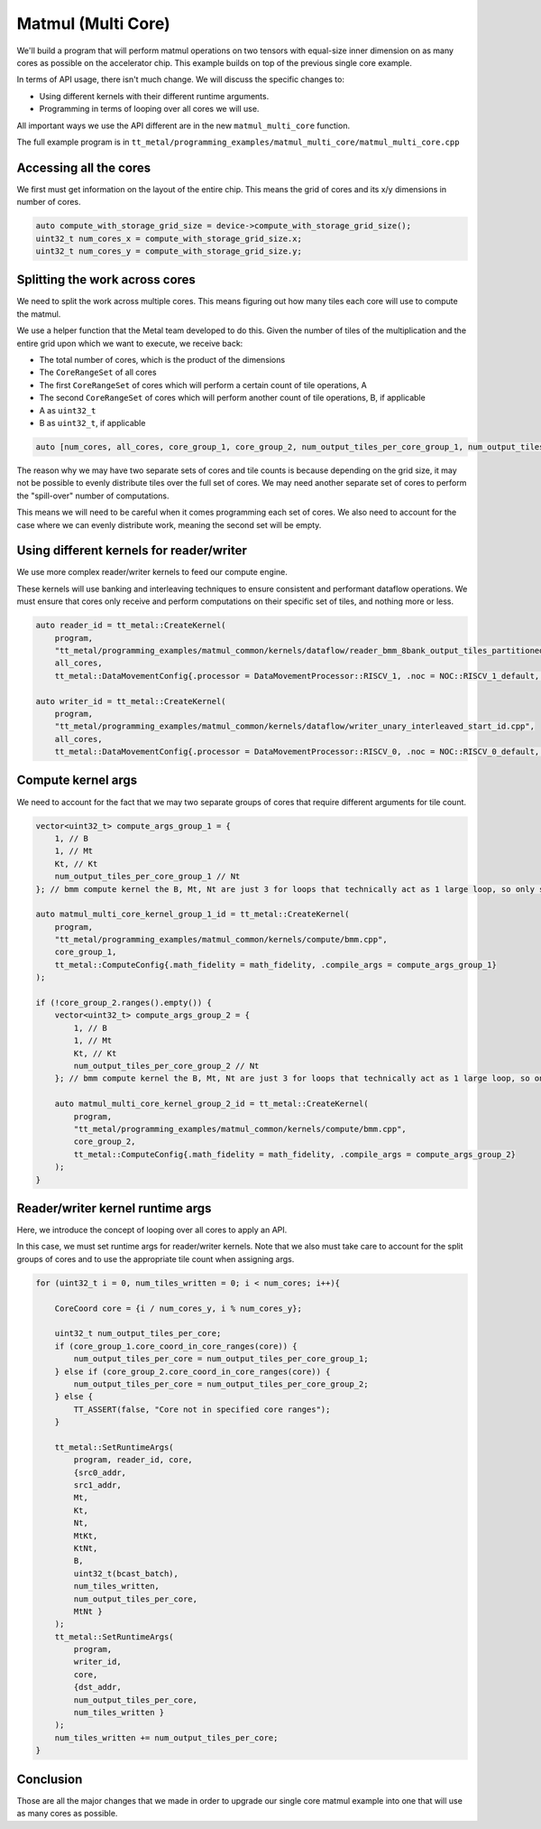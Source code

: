 .. _MatMul_Multi_Core example:

Matmul (Multi Core)
====================

We'll build a program that will perform matmul operations on two tensors
with equal-size inner dimension on as many cores as possible on the accelerator
chip. This example builds on top of the previous single core example.

In terms of API usage, there isn't much change. We will discuss the specific
changes to:

- Using different kernels with their different runtime arguments.
- Programming in terms of looping over all cores we will use.

All important ways we use the API different are in the new
``matmul_multi_core`` function.

The full example program is in
``tt_metal/programming_examples/matmul_multi_core/matmul_multi_core.cpp``

Accessing all the cores
-----------------------

We first must get information on the layout of the entire chip. This means the
grid of cores and its x/y dimensions in number of cores.

.. code-block:: cpp

    auto compute_with_storage_grid_size = device->compute_with_storage_grid_size();
    uint32_t num_cores_x = compute_with_storage_grid_size.x;
    uint32_t num_cores_y = compute_with_storage_grid_size.y;

Splitting the work across cores
-------------------------------

We need to split the work across multiple cores. This means figuring out how
many tiles each core will use to compute the matmul.

We use a helper function that the Metal team developed to do this. Given the
number of tiles of the multiplication and the entire grid upon which we want to
execute, we receive back:

- The total number of cores, which is the product of the dimensions
- The ``CoreRangeSet`` of all cores
- The first ``CoreRangeSet`` of cores which will perform a certain count of tile operations, A
- The second ``CoreRangeSet`` of cores which will perform another count of tile operations, B, if applicable
- A as ``uint32_t``
- B as ``uint32_t``, if applicable

.. code-block:: cpp

    auto [num_cores, all_cores, core_group_1, core_group_2, num_output_tiles_per_core_group_1, num_output_tiles_per_core_group_2] = split_work_to_cores(compute_with_storage_grid_size, num_output_tiles_total);

The reason why we may have two separate sets of cores and tile counts is
because depending on the grid size, it may not be possible to evenly distribute
tiles over the full set of cores. We may need another separate set of cores to
perform the "spill-over" number of computations.

This means we will need to be careful when it comes programming each set of
cores. We also need to account for the case where we can evenly distribute
work, meaning the second set will be empty.

Using different kernels for reader/writer
-----------------------------------------

We use more complex reader/writer kernels to feed our compute engine.

These kernels will use banking and interleaving techniques to ensure consistent
and performant dataflow operations. We must ensure that cores only receive and
perform computations on their specific set of tiles, and nothing more or less.

.. code-block:: cpp

    auto reader_id = tt_metal::CreateKernel(
        program,
        "tt_metal/programming_examples/matmul_common/kernels/dataflow/reader_bmm_8bank_output_tiles_partitioned.cpp",
        all_cores,
        tt_metal::DataMovementConfig{.processor = DataMovementProcessor::RISCV_1, .noc = NOC::RISCV_1_default, .compile_args = reader_compile_time_args});

    auto writer_id = tt_metal::CreateKernel(
        program,
        "tt_metal/programming_examples/matmul_common/kernels/dataflow/writer_unary_interleaved_start_id.cpp",
        all_cores,
        tt_metal::DataMovementConfig{.processor = DataMovementProcessor::RISCV_0, .noc = NOC::RISCV_0_default, .compile_args = writer_compile_time_args});

Compute kernel args
-------------------

We need to account for the fact that we may two separate groups of cores
that require different arguments for tile count.

.. code-block:: cpp

    vector<uint32_t> compute_args_group_1 = {
        1, // B
        1, // Mt
        Kt, // Kt
        num_output_tiles_per_core_group_1 // Nt
    }; // bmm compute kernel the B, Mt, Nt are just 3 for loops that technically act as 1 large loop, so only set Nt for simplicity

    auto matmul_multi_core_kernel_group_1_id = tt_metal::CreateKernel(
        program,
        "tt_metal/programming_examples/matmul_common/kernels/compute/bmm.cpp",
        core_group_1,
        tt_metal::ComputeConfig{.math_fidelity = math_fidelity, .compile_args = compute_args_group_1}
    );

    if (!core_group_2.ranges().empty()) {
        vector<uint32_t> compute_args_group_2 = {
            1, // B
            1, // Mt
            Kt, // Kt
            num_output_tiles_per_core_group_2 // Nt
        }; // bmm compute kernel the B, Mt, Nt are just 3 for loops that technically act as 1 large loop, so only set Nt for simplicity

        auto matmul_multi_core_kernel_group_2_id = tt_metal::CreateKernel(
            program,
            "tt_metal/programming_examples/matmul_common/kernels/compute/bmm.cpp",
            core_group_2,
            tt_metal::ComputeConfig{.math_fidelity = math_fidelity, .compile_args = compute_args_group_2}
        );
    }

Reader/writer kernel runtime args
---------------------------------

Here, we introduce the concept of looping over all cores to apply an API.

In this case, we must set runtime args for reader/writer kernels. Note that we
also must take care to account for the split groups of cores and to use the
appropriate tile count when assigning args.

.. code-block:: cpp

    for (uint32_t i = 0, num_tiles_written = 0; i < num_cores; i++){

        CoreCoord core = {i / num_cores_y, i % num_cores_y};

        uint32_t num_output_tiles_per_core;
        if (core_group_1.core_coord_in_core_ranges(core)) {
            num_output_tiles_per_core = num_output_tiles_per_core_group_1;
        } else if (core_group_2.core_coord_in_core_ranges(core)) {
            num_output_tiles_per_core = num_output_tiles_per_core_group_2;
        } else {
            TT_ASSERT(false, "Core not in specified core ranges");
        }

        tt_metal::SetRuntimeArgs(
            program, reader_id, core,
            {src0_addr,
            src1_addr,
            Mt,
            Kt,
            Nt,
            MtKt,
            KtNt,
            B,
            uint32_t(bcast_batch),
            num_tiles_written,
            num_output_tiles_per_core,
            MtNt }
        );
        tt_metal::SetRuntimeArgs(
            program,
            writer_id,
            core,
            {dst_addr,
            num_output_tiles_per_core,
            num_tiles_written }
        );
        num_tiles_written += num_output_tiles_per_core;
    }

Conclusion
----------

Those are all the major changes that we made in order to upgrade our single
core matmul example into one that will use as many cores as possible.
